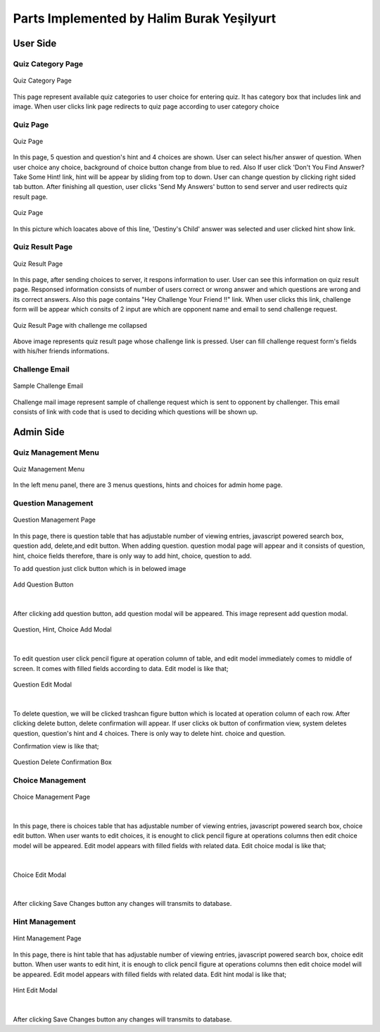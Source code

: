Parts Implemented by Halim Burak Yeşilyurt
==========================================

User Side
---------

Quiz Category Page
^^^^^^^^^^^^^^^^^^

.. figure:: category.png
   :scale: 80 %
   :alt: Quiz Category Page
   :align: center

   Quiz Category Page

This page represent available quiz categories to user choice for entering quiz. It has category box that includes link and image. 
When user clicks link page redirects to quiz page according to user category choice


Quiz Page
^^^^^^^^^

.. figure:: quiz1.png
   :scale: 85 %
   :alt: Quiz Page
   :align: center

   Quiz Page

In this page, 5 question and question's hint and 4 choices are shown. User can select his/her answer of question. When user choice any choice, background of choice button change from blue to red. 
Also If user click 'Don't You Find Answer? Take Some Hint! link, hint will be appear by sliding from top to down. User can change question by clicking right sided tab button. 
After finishing all question, user clicks 'Send My Answers' button to send server and user redirects quiz result page. 

.. figure:: quiz2.png
   :scale: 85 %
   :alt: Quiz Page
   :align: center

   Quiz Page


In this picture which loacates above of this line, 'Destiny's Child' answer was selected and user clicked hint show link.



Quiz Result Page
^^^^^^^^^^^^^^^^

.. figure:: quiz_result.png
   :scale: 50 %
   :alt: Quiz Result Page
   :align: center

   Quiz Result Page

In this page, after sending choices to server, it respons information to user. User can see this information on quiz result page. Responsed information consists of number of users correct or wrong answer and which questions are wrong and its correct answers. 
Also this page contains "Hey Challenge Your Friend !!" link. 
When user clicks this link, challenge form will be appear which consits of 2 input are which are opponent name and email to send challenge request.


.. figure:: quiz_result_collapsed.png
   :scale: 50 %
   :alt: Quiz Result Page with challenge me collapsed
   :align: center

   Quiz Result Page with challenge me collapsed

Above image represents quiz result page whose challenge link is pressed. User can fill challenge request form's fields with his/her friends informations.


Challenge Email
^^^^^^^^^^^^^^^

.. figure:: mail_text2.png
   :scale: 70 %
   :align: center
   :alt: Sample Challenge Email

   Sample Challenge Email

Challenge mail image  represent sample of challenge request which is sent to opponent by challenger. This email consists of link with code that is used to deciding which questions will be shown up.

Admin Side
---------

Quiz Management Menu
^^^^^^^^^^^^^^^^^^^^

.. figure:: questionMenu.png
   :scale: 50 %
   :align: center
   :alt: Quiz Management Menu

   Quiz Management Menu

In the left menu panel, there are 3 menus questions, hints and choices for admin home page.

Question Management
^^^^^^^^^^^^^^^^^^^

.. figure:: question_add.png
   :scale: 100 %
   :align: center
   :alt: Question Management Page

   Question Management Page

In this page, there is question table that has adjustable number of viewing entries, javascript powered search box, question add, delete,and edit button. 
When adding question. question modal page will appear and it consists of question, hint, choice fields therefore, thare is only way to add hint, choice, question to add.

To add question just click button which is in belowed image

.. figure:: addquestion_button.png
   :scale: 70 %
   :align: center
   :alt: Add Question Button

   Add Question Button

|

After clicking add question button, add question modal will be appeared. This image represent add question modal.

.. figure:: addnew_question.png
   :scale: 70 %
   :align: center
   :alt: Question Add Modal

   Question, Hint, Choice Add Modal
|

To edit question user click pencil figure at operation column of table, and edit model immediately comes to middle of screen. It comes with filled fields according to data. 
Edit model is like that;

.. figure:: question_edit_modal.png
   :scale: 80 %
   :align: center
   :alt: Question Edit Modal

   Question Edit Modal
|

To delete question, we will be clicked trashcan figure button which is located at operation column of each row. 
After clicking delete button, delete confirmation will appear. If user clicks ok button of confirmation view, system deletes question, question's hint and 4 choices.
There is only way to delete hint. choice and question.

Confirmation view is like that;

.. figure:: AdminSongDeleteOperationConfirmation.png
   :scale: 70 %
   :align: center
   :alt: Question Delete Confirmation Box

   Question Delete Confirmation Box



Choice Management
^^^^^^^^^^^^^^^^^

.. figure:: ChoiceManagment.png
   :scale: 80 %
   :alt: Choice Management Page
   :align: center

   Choice Management Page
|

In this page, there is choices table that has adjustable number of viewing entries, javascript powered search box, choice edit button. 
When user wants to edit choices, it is enought to click pencil figure at operations columns then edit choice model will be appeared.
Edit model appears with filled fields with related data. 
Edit choice modal is like that;

|

.. figure:: choice_edit.png
   :scale: 80 %
   :alt: Choice Edit Modal
   :align: center

   Choice Edit Modal
|
   
After clicking Save Changes button any changes will transmits to database.

Hint Management
^^^^^^^^^^^^^^^

.. figure:: Questin_Hint.png
   :scale: 80 %
   :alt: Hint Management Page
   :align: center

   Hint Management Page

In this page, there is hint table that has adjustable number of viewing entries, javascript powered search box, choice edit button. 
When user wants to edit hint, it is enough to click pencil figure at operations columns then edit choice model will be appeared. 
Edit model appears with filled fields with related data. 
Edit hint modal is like that;

.. figure:: hint_edit.png
   :scale: 80 %
   :alt: Hint Edit Modal
   :align: center

   Hint Edit Modal

|

After clicking Save Changes button any changes will transmits to database.


